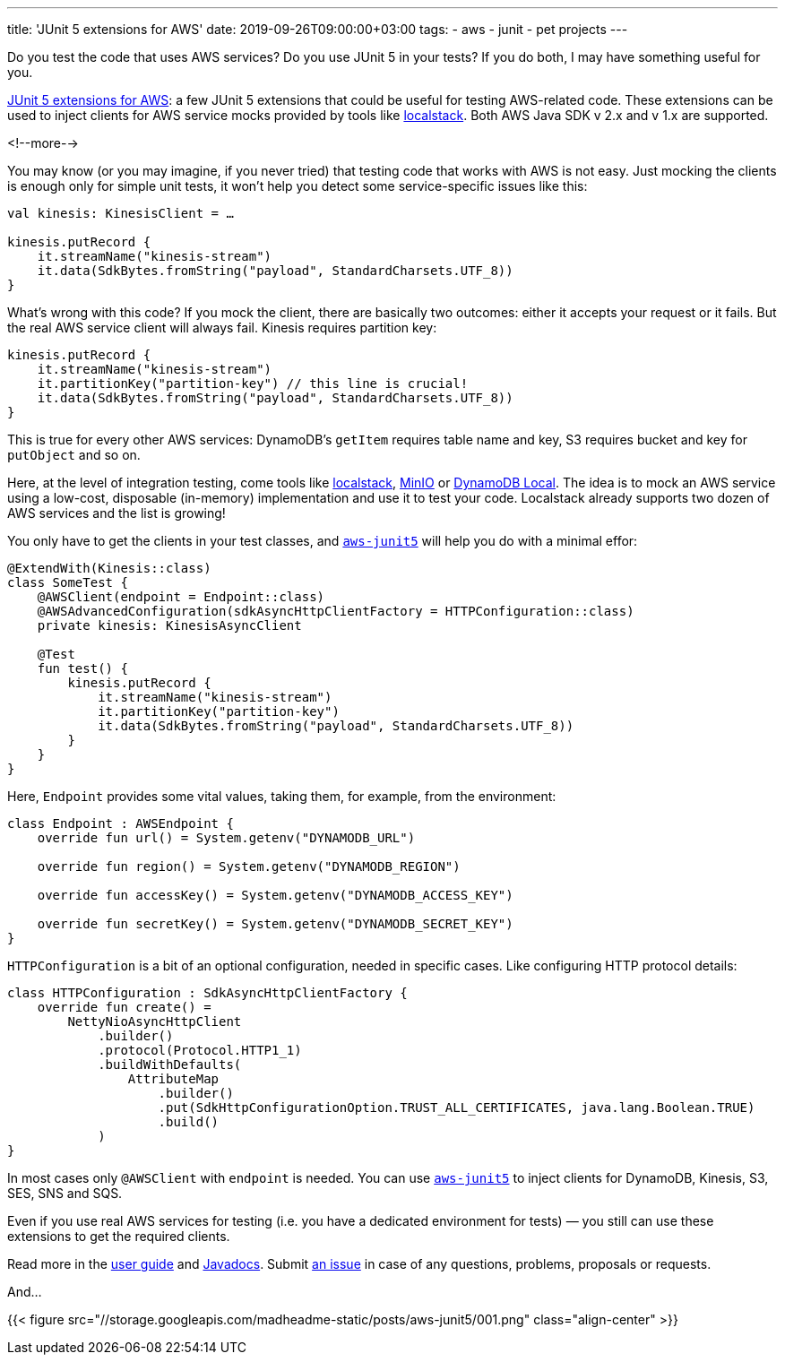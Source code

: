 ---
title: 'JUnit 5 extensions for AWS'
date: 2019-09-26T09:00:00+03:00
tags:
  - aws
  - junit
  - pet projects
---

Do you test the code that uses AWS services?
Do you use JUnit 5 in your tests?
If you do both, I may have something useful for you.

https://github.com/madhead/aws-junit5[JUnit 5 extensions for AWS]: a few JUnit 5 extensions that could be useful for testing AWS-related code.
These extensions can be used to inject clients for AWS service mocks provided by tools like https://github.com/localstack/localstack[localstack].
Both AWS Java SDK v 2.x and v 1.x are supported.

<!--more-->

You may know (or you may imagine, if you never tried) that testing code that works with AWS is not easy.
Just mocking the clients is enough only for simple unit tests, it won't help you detect some service-specific issues like this:

[source, kotlin]
----
val kinesis: KinesisClient = …
    
kinesis.putRecord { 
    it.streamName("kinesis-stream")
    it.data(SdkBytes.fromString("payload", StandardCharsets.UTF_8))
}
----

What's wrong with this code?
If you mock the client, there are basically two outcomes: either it accepts your request or it fails.
But the real AWS service client will always fail.
Kinesis requires partition key:

[source, kotlin]
----
kinesis.putRecord { 
    it.streamName("kinesis-stream")
    it.partitionKey("partition-key") // this line is crucial!
    it.data(SdkBytes.fromString("payload", StandardCharsets.UTF_8))
}
----

This is true for every other AWS services: DynamoDB's `getItem` requires table name and key, S3 requires bucket and key for `putObject` and so on.

Here, at the level of integration testing, come tools like https://github.com/localstack/localstack[localstack], https://min.io[MinIO] or https://aws.amazon.com/about-aws/whats-new/2018/08/use-amazon-dynamodb-local-more-easily-with-the-new-docker-image[DynamoDB Local].
The idea is to mock an AWS service using a low-cost, disposable (in-memory) implementation and use it to test your code.
Localstack already supports two dozen of AWS services and the list is growing!

You only have to get the clients in your test classes, and https://github.com/madhead/aws-junit5[`aws-junit5`] will help you do with a minimal effor:

[source, kotlin]
----
@ExtendWith(Kinesis::class)
class SomeTest {
    @AWSClient(endpoint = Endpoint::class)
    @AWSAdvancedConfiguration(sdkAsyncHttpClientFactory = HTTPConfiguration::class)
    private kinesis: KinesisAsyncClient

    @Test
    fun test() {
        kinesis.putRecord { 
            it.streamName("kinesis-stream")
            it.partitionKey("partition-key")
            it.data(SdkBytes.fromString("payload", StandardCharsets.UTF_8))
        }
    }
}
----

Here, `Endpoint` provides some vital values, taking them, for example, from the environment:

[source, kotlin]
----
class Endpoint : AWSEndpoint {
    override fun url() = System.getenv("DYNAMODB_URL")

    override fun region() = System.getenv("DYNAMODB_REGION")

    override fun accessKey() = System.getenv("DYNAMODB_ACCESS_KEY")

    override fun secretKey() = System.getenv("DYNAMODB_SECRET_KEY")
}
----

`HTTPConfiguration` is a bit of an optional configuration, needed in specific cases.
Like configuring HTTP protocol details:

[source, kotlin]
----
class HTTPConfiguration : SdkAsyncHttpClientFactory {
    override fun create() =
        NettyNioAsyncHttpClient
            .builder()
            .protocol(Protocol.HTTP1_1)
            .buildWithDefaults(
                AttributeMap
                    .builder()
                    .put(SdkHttpConfigurationOption.TRUST_ALL_CERTIFICATES, java.lang.Boolean.TRUE)
                    .build()
            )
}
----

In most cases only `@AWSClient` with `endpoint` is needed.
You can use https://github.com/madhead/aws-junit5[`aws-junit5`] to inject clients for DynamoDB, Kinesis, S3, SES, SNS and SQS.

Even if you use real AWS services for testing (i.e. you have a dedicated environment for tests) — you still can use these extensions to get the required clients.

Read more in the https://madhead.github.io/aws-junit5/asciidoc[user guide] and https://madhead.github.io/aws-junit5/javadoc[Javadocs].
Submit https://github.com/madhead/aws-junit5/issues/new[an issue] in case of any questions, problems, proposals or requests.

And…

{{< figure src="//storage.googleapis.com/madheadme-static/posts/aws-junit5/001.png" class="align-center" >}}

